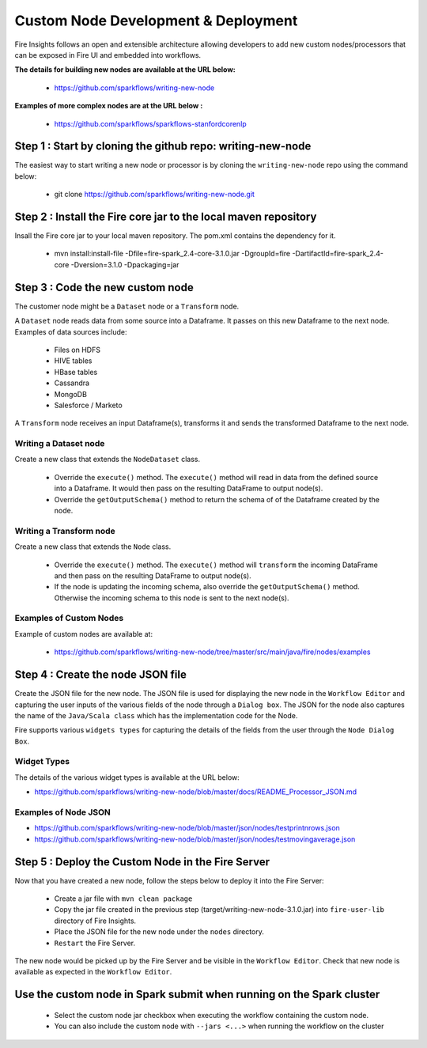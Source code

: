 Custom Node Development & Deployment
====================================

Fire Insights follows an open and extensible architecture allowing developers to add new custom nodes/processors that can be exposed in Fire UI and embedded into workflows.
 
 
**The details for building new nodes are available at the URL below:**
 
  * https://github.com/sparkflows/writing-new-node
  
**Examples of more complex nodes are at the URL below :**

  * https://github.com/sparkflows/sparkflows-stanfordcorenlp
 
Step 1 : Start by cloning the github repo: writing-new-node
-----------------------------------------------------

The easiest way to start writing a new node or processor is by cloning the ``writing-new-node`` repo using the command below:

  * git clone https://github.com/sparkflows/writing-new-node.git
  

Step 2 : Install the Fire core jar to the local maven repository
-----------------------------------------------------

Insall the Fire core jar to your local maven repository. The pom.xml contains the dependency for it.

  * mvn install:install-file -Dfile=fire-spark_2.4-core-3.1.0.jar -DgroupId=fire  -DartifactId=fire-spark_2.4-core  -Dversion=3.1.0 -Dpackaging=jar


Step 3 : Code the new custom node
------------------------

The customer node might be a ``Dataset`` node or a ``Transform`` node.

A ``Dataset`` node reads data from some source into a Dataframe. It passes on this new Dataframe to the next node. Examples of data sources include:
  
    * Files on HDFS
    * HIVE tables
    * HBase tables
    * Cassandra
    * MongoDB
    * Salesforce / Marketo


A ``Transform`` node receives an input Dataframe(s), transforms it and sends the transformed Dataframe to the next node.

Writing a Dataset node
++++++++++++++++++++++

Create a new class that extends the ``NodeDataset`` class.

  * Override the ``execute()`` method. The ``execute()`` method will read in data from the defined source into a Dataframe. It would then pass on the resulting DataFrame to output node(s).
  
  * Override the ``getOutputSchema()`` method to return the schema of of the Dataframe created by the node.


Writing a Transform node
++++++++++++++++++++++

Create a new class that extends the ``Node`` class.

  * Override the ``execute()`` method. The ``execute()`` method will ``transform`` the incoming DataFrame and then pass on the resulting DataFrame to output node(s).
  
  * If the node is updating the incoming schema, also override the ``getOutputSchema()`` method. Otherwise the incoming schema to this node is sent to the next node(s).
  
  
Examples of Custom Nodes
++++++++++++++++++++++++

Example of custom nodes are available at:

  * https://github.com/sparkflows/writing-new-node/tree/master/src/main/java/fire/nodes/examples
  
 
Step 4 : Create the node JSON file
-------------------------

Create the JSON file for the new node. The JSON file is used for displaying the new node in the ``Workflow Editor`` and capturing the user inputs of the various fields of the node through a ``Dialog box``. The JSON for the node also captures the name of the ``Java/Scala class`` which has the implementation code for the Node.

Fire supports various ``widgets types`` for capturing the details of the fields from the user through the ``Node Dialog Box``. 

Widget Types
++++++++++++

The details of the various widget types is available at the URL below:

* https://github.com/sparkflows/writing-new-node/blob/master/docs/README_Processor_JSON.md

Examples of Node JSON
+++++++++++++++++++++

* https://github.com/sparkflows/writing-new-node/blob/master/json/nodes/testprintnrows.json
* https://github.com/sparkflows/writing-new-node/blob/master/json/nodes/testmovingaverage.json



Step 5 : Deploy the Custom Node in the Fire Server
-----------------------------------------

Now that you have created a new node, follow the steps below to deploy it into the Fire Server:
 
  * Create a jar file with ``mvn clean package``
  * Copy the jar file created in the previous step (target/writing-new-node-3.1.0.jar) into ``fire-user-lib`` directory of Fire Insights.
  * Place the JSON file for the new node under the ``nodes`` directory.
  * ``Restart`` the Fire Server.

The new node would be picked up by the Fire Server and be visible in the ``Workflow Editor``. Check that new node is available as expected in the ``Workflow Editor``.

  
Use the custom node in Spark submit when running on the Spark cluster
--------------------------------------------------------------------- 
 
  * Select the custom node jar checkbox when executing the workflow containing the custom node.
  * You can also include the custom node with ``--jars <...>`` when running the workflow on the cluster




